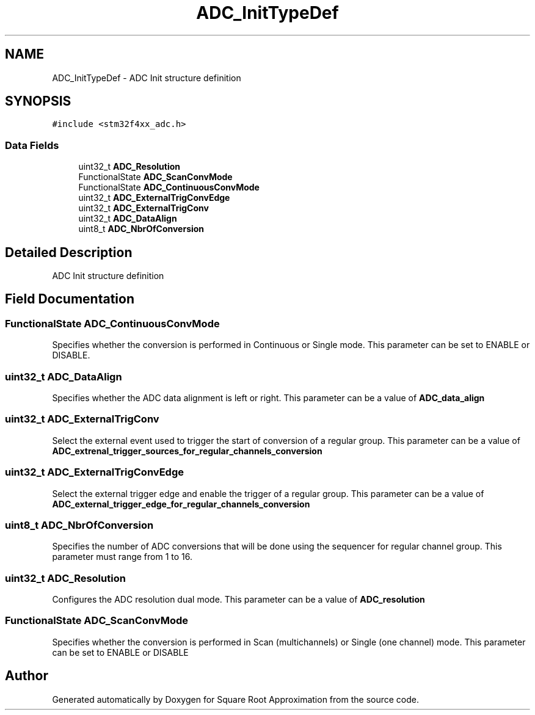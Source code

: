 .TH "ADC_InitTypeDef" 3 "Version 0.1.-" "Square Root Approximation" \" -*- nroff -*-
.ad l
.nh
.SH NAME
ADC_InitTypeDef \- ADC Init structure definition 
.br
  

.SH SYNOPSIS
.br
.PP
.PP
\fC#include <stm32f4xx_adc\&.h>\fP
.SS "Data Fields"

.in +1c
.ti -1c
.RI "uint32_t \fBADC_Resolution\fP"
.br
.ti -1c
.RI "FunctionalState \fBADC_ScanConvMode\fP"
.br
.ti -1c
.RI "FunctionalState \fBADC_ContinuousConvMode\fP"
.br
.ti -1c
.RI "uint32_t \fBADC_ExternalTrigConvEdge\fP"
.br
.ti -1c
.RI "uint32_t \fBADC_ExternalTrigConv\fP"
.br
.ti -1c
.RI "uint32_t \fBADC_DataAlign\fP"
.br
.ti -1c
.RI "uint8_t \fBADC_NbrOfConversion\fP"
.br
.in -1c
.SH "Detailed Description"
.PP 
ADC Init structure definition 
.br
 
.SH "Field Documentation"
.PP 
.SS "FunctionalState ADC_ContinuousConvMode"
Specifies whether the conversion is performed in Continuous or Single mode\&. This parameter can be set to ENABLE or DISABLE\&. 
.SS "uint32_t ADC_DataAlign"
Specifies whether the ADC data alignment is left or right\&. This parameter can be a value of \fBADC_data_align\fP 
.SS "uint32_t ADC_ExternalTrigConv"
Select the external event used to trigger the start of conversion of a regular group\&. This parameter can be a value of \fBADC_extrenal_trigger_sources_for_regular_channels_conversion\fP 
.SS "uint32_t ADC_ExternalTrigConvEdge"
Select the external trigger edge and enable the trigger of a regular group\&. This parameter can be a value of \fBADC_external_trigger_edge_for_regular_channels_conversion\fP 
.SS "uint8_t ADC_NbrOfConversion"
Specifies the number of ADC conversions that will be done using the sequencer for regular channel group\&. This parameter must range from 1 to 16\&. 
.SS "uint32_t ADC_Resolution"
Configures the ADC resolution dual mode\&. This parameter can be a value of \fBADC_resolution\fP 
.SS "FunctionalState ADC_ScanConvMode"
Specifies whether the conversion is performed in Scan (multichannels) or Single (one channel) mode\&. This parameter can be set to ENABLE or DISABLE 

.SH "Author"
.PP 
Generated automatically by Doxygen for Square Root Approximation from the source code\&.
